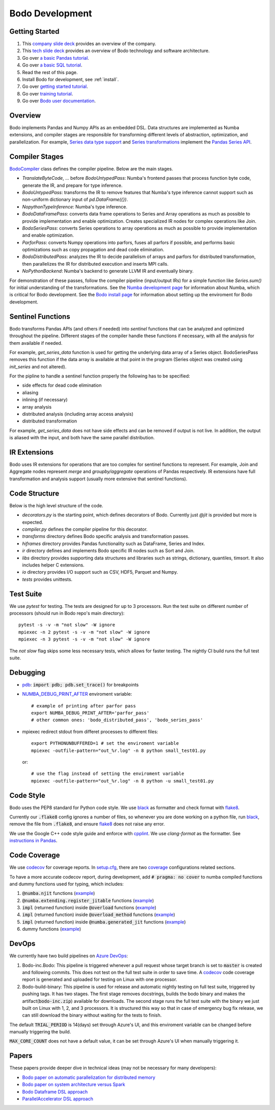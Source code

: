 .. _development:

Bodo Development
================

Getting Started
---------------

#. This `company slide deck <https://drive.google.com/open?id=1Vtbw-k9okgEc870Ad1wmKwUZQ0wJQEXc>`_ provides an overview of the company.
#. This `tech slide deck <https://drive.google.com/file/d/1mHrbjAEfP6p-o-bWJOVdtmKNEA7lreDt/view?usp=sharing>`_
   provides an overview of Bodo technology and software architecture.
#. Go over `a basic Pandas tutorial <https://pandas.pydata.org/pandas-docs/stable/getting_started/10min.html#min>`_.
#. Go over `a basic SQL tutorial <https://mode.com/sql-tutorial/introduction-to-sql>`_.
#. Read the rest of this page.
#. Install Bodo for development, see :ref:`install`.
#. Go over `getting started tutorial <https://github.com/Bodo-inc/Bodo/blob/master/tutorial/bodo_getting_started.ipynb>`_.
#. Go over `training tutorial <https://github.com/Bodo-inc/Bodo/blob/master/tutorial/bodo_tutorial.ipynb>`_.
#. Go over `Bodo user documentation <http://docs.bodo.ai/>`_.


Overview
--------

Bodo implements Pandas and Numpy APIs as an embedded DSL.
Data structures are implemented as Numba extensions, and
compiler stages are responsible for transforming different
levels of abstraction, optimization, and parallelization.
For example, `Series data type support <https://github.com/IntelLabs/bodo/blob/master/bodo/hiframes/pd_series_ext.py>`_
and `Series transformations <https://github.com/IntelLabs/bodo/blob/master/bodo/transforms/series_pass.py>`_
implement the `Pandas Series API <https://pandas.pydata.org/pandas-docs/stable/reference/api/pandas.Series.html>`_.


Compiler Stages
---------------

`BodoCompiler <https://github.com/Bodo-inc/Bodo/blob/master/bodo/compiler.py#L68>`_
class defines the compiler pipeline. Below are the main stages.

- `TranslateByteCode`, ... before `BodoUntypedPass`:
  Numba's frontend passes that process function byte code, generate
  the IR, and prepare for type inference.
- `BodoUntypedPass`: transforms the IR to remove features that Numba's type
  inference cannot support such as non-uniform dictionary input of
  `pd.DataFrame({})`.
- `NopythonTypeInference`: Numba's type inference.
- `BodoDataFramePass`: converts data frame operations to Series and Array
  operations as much as possible to provide implementation and enable
  optimization. Creates specialized IR nodes for complex operations like Join.
- `BodoSeriesPass`: converts Series operations to array operations as much as
  possible to provide implementation and enable optimization.
- `ParforPass`: converts Numpy operations into parfors, fuses all parfors
  if possible, and performs basic optimizations such as copy propagation and
  dead code elimination.
- `BodoDistributedPass`: analyzes the IR to decide parallelism of arrays and
  parfors for distributed transformation, then
  parallelizes the IR for distributed execution and inserts MPI calls.
- `NoPythonBackend`: Numba's backend to generate LLVM IR and eventually binary.


For demonstration of these passes, follow the compiler pipeline (input/output IRs) for a simple function like
`Series.sum()` for initial understanding of the transformations.
See the `Numba development page <https://github.com/Bodo-inc/Bodo/blob/master/docs/development/numba.rst>`_
for information about Numba, which is critical for Bodo development.
See the `Bodo install page <https://github.com/Bodo-inc/Bodo/blob/master/docs/development/numba.rst>`_
for information about setting up the enviroment for Bodo development.


Sentinel Functions
------------------

Bodo transforms Pandas APIs (and others if needed) into *sentinel*
functions that can be analyzed and optimized throughout the pipeline.
Different stages of the compiler handle these functions if necessary,
with all the analysis for them available if needed.

For example, `get_series_data` function is used for getting the underlying
data array of a Series object. BodoSeriesPass removes this function
if the data array is available at that point in the program
(Series object was created using `init_series` and not altered).


For the pipline to handle a sentinel function properly
the following has to be specified:

- side effects for dead code elimination
- aliasing
- inlining (if necessary)
- array analysis
- distributed analysis (including array access analysis)
- distributed transformation

For example, `get_series_data` does not have side effects and can be removed
if output is not live. In addition, the output is aliased with the input,
and both have the same parallel distribution.


IR Extensions
-------------

Bodo uses IR extensions for operations that are too complex for
sentinel functions to represent. For example, Join and Aggregate nodes
represent `merge` and `groupby/aggregate` operations of Pandas respectively.
IR extensions have full transformation and analysis support (usually
more extensive that sentinel functions).


Code Structure
--------------

Below is the high level structure of the code.

- `decorators.py` is the starting point, which defines decorators of Bodo.
  Currently just `@jit` is provided but more is expected.
- `compiler.py` defines the compiler pipeline for this decorator.
- `transforms` directory defines Bodo specific analysis and transformation
  passes.
- `hiframes` directory provides Pandas functionality such as DataFrame,
  Series and Index.
- `ir` directory defines and implements Bodo specific IR nodes such as
  Sort and Join.
- `libs` directory provides supporting data structures and libraries such as
  strings, dictionary, quantiles, timsort. It also includes helper C
  extensions.
- `io` directory provides I/O support such as CSV, HDF5, Parquet and Numpy.
- `tests` provides unittests.


Test Suite
----------


We use `pytest` for testing. The tests are designed for up to
3 processors. Run the test suite on different
number of processors (should run in Bodo repo's main directory)::

    pytest -s -v -m "not slow" -W ignore
    mpiexec -n 2 pytest -s -v -m "not slow" -W ignore
    mpiexec -n 3 pytest -s -v -m "not slow" -W ignore

The `not slow` flag skips some less necessary tests,
which allows for faster testing.
The nightly CI build runs the full test suite.


Debugging
---------
- `pdb <https://docs.python.org/3/library/pdb.html>`_: :code:`import pdb; pdb.set_trace()` for breakpoints

- `NUMBA_DEBUG_PRINT_AFTER <https://numba.pydata.org/numba-doc/dev/reference/envvars.html?highlight=numba_debug_print#envvar-NUMBA_DEBUG_PRINT_AFTER>`_
  enviroment variable::

    # example of printing after parfor pass
    export NUMBA_DEBUG_PRINT_AFTER='parfor_pass'
    # other common ones: 'bodo_distributed_pass', 'bodo_series_pass'

- mpiexec redirect stdout from differet processes to different files::

    export PYTHONUNBUFFERED=1 # set the enviroment variable
    mpiexec -outfile-pattern="out_%r.log" -n 8 python small_test01.py

  or::

    # use the flag instead of setting the enviroment variable
    mpiexec -outfile-pattern="out_%r.log" -n 8 python -u small_test01.py


Code Style
----------

Bodo uses the PEP8 standard for Python code style.
We use `black <https://github.com/psf/black>`_ as formatter
and check format with `flake8 <http://flake8.pycqa.org/en/latest/>`_.

Currently our :code:`.flake8` config ignores a number of files, so whenever you are done working on a python file, run  `black <https://github.com/psf/black>`_, remove the file from :code:`.flake8`, and ensure `flake8 <http://flake8.pycqa.org/en/latest/>`_ does not raise any error.

We use the Google C++ code style guide
and enforce with `cpplint <https://github.com/cpplint/cpplint>`_.
We use `clang-format` as the formatter.
See `instructions in Pandas <https://pandas.pydata.org/pandas-docs/stable/development/contributing.html#c-cpplint>`_.


Code Coverage
---------------
We use `codecov <https://codecov.io/gh/Bodo-inc/Bodo>`_ for coverage reports. 
In `setup.cfg <https://github.com/Bodo-inc/Bodo/blob/package_config/setup.cfg>`_, there are two `coverage <https://coverage.readthedocs.io/en/coverage-5.0/>`_ configurations related sections.

To have a more accurate codecov report, during development, add :code:`# pragma: no cover` to numba compiled functions and dummy functions used for typing, which includes:

1. :code:`@numba.njit` functions (`example <https://github.com/Bodo-inc/Bodo/blob/8ec0446ee0972c92a878e338cff15d6011fe7605/bodo/hiframes/pd_index_ext.py#L217>`_)
2. :code:`@numba.extending.register_jitable` functions (`example <https://github.com/Bodo-inc/Bodo/blob/8ec0446ee0972c92a878e338cff15d6011fe7605/bodo/libs/int_arr_ext.py#L147>`_)
3. :code:`impl` (returned function) inside :code:`@overload` functions (`example <https://github.com/Bodo-inc/Bodo/blob/8ec0446ee0972c92a878e338cff15d6011fe7605/bodo/libs/array_kernels.py#L636>`_)
4. :code:`impl` (returned function) inside :code:`@overload_method` functions (`example <https://github.com/Bodo-inc/Bodo/blob/8ec0446ee0972c92a878e338cff15d6011fe7605/bodo/libs/str_arr_ext.py#L778>`_)
5. :code:`impl` (returned function) inside :code:`@numba.generated_jit` functions (`example <https://github.com/Bodo-inc/Bodo/blob/8ec0446ee0972c92a878e338cff15d6011fe7605/bodo/hiframes/pd_dataframe_ext.py#L395>`_)
6. dummy functions (`example <https://github.com/Bodo-inc/Bodo/blob/8ec0446ee0972c92a878e338cff15d6011fe7605/bodo/hiframes/pd_dataframe_ext.py#L1846>`_)


DevOps
----------

We currently have two build pipelines on `Azure DevOps <https://dev.azure.com/bodo-inc/Bodo/_build>`_:

1. Bodo-inc.Bodo: This pipeline is triggered whenever a pull request whose target branch is set to :code:`master` is created and following commits. This does not test on the full test suite in order to save time. A `codecov <https://codecov.io/gh/Bodo-inc/Bodo>`_ code coverage report is generated and uploaded for testing on Linux with one processor.

2. Bodo-build-binary: This pipeline is used for release and automatic nightly testing on full test suite, triggered by pushing tags. It has two stages. The first stage removes docstrings, builds the bodo binary and makes the artifact(:code:`bodo-inc.zip`) available for downloads. The second stage runs the full test suite with the binary we just built on Linux with 1, 2, and 3 processors. It is structured this way so that in case of emergency bug fix release, we can still download the binary without waiting for the tests to finish. 

The default :code:`TRIAL_PERIOD` is 14(days) set through Azure's UI, and this enviroment variable can be changed before manually triggering the build. 

:code:`MAX_CORE_COUNT` does not have a default value, it can be set through Azure's UI when manually triggering it.


Papers
------

These papers provide deeper dive in technical ideas
(may not be necessary for many developers):

- `Bodo paper on automatic parallelization for distributed memory <http://dl.acm.org/citation.cfm?id=3079099>`_
- `Bodo paper on system architecture versus Spark <http://dl.acm.org/citation.cfm?id=3103004>`_
- `Bodo Dataframe DSL approach <https://arxiv.org/abs/1704.02341>`_
- `ParallelAccelerator DSL approach <https://users.soe.ucsc.edu/~lkuper/papers/parallelaccelerator-ecoop17.pdf>`_
